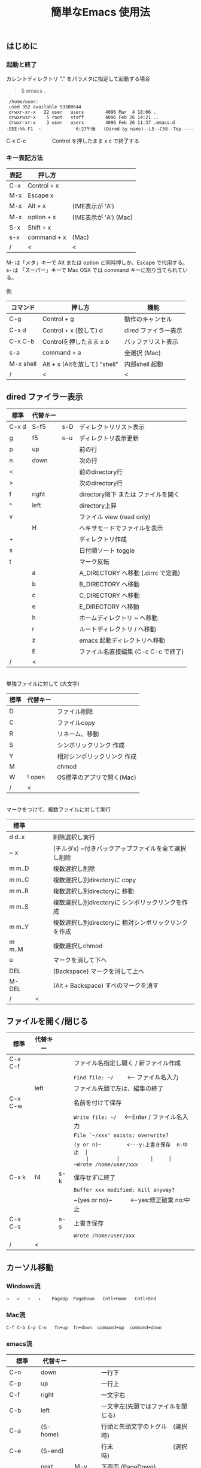 #+TITLE: 簡単なEmacs 使用法
#+HTML_HEAD: <link rel="stylesheet" type="text/css" href="./css/org.css">
#+OPTIONS: _:{}
#+OPTIONS: ^:{}
# * 簡単なEmacs 使用法
** はじめに
*** 起動と終了

    カレントディレクトリ "." をパラメタに指定して起動する場合

    #+begin_quote
    $ emacs .
    #+end_quote

    #+begin_example
     /home/user:
     used 352 available 53380644
     drwxr-xr-x   22 user   users        4096 Mar  4 18:06 .
     drwxrwsr-x    5 root   staff        4096 Feb 26 14:21 ..
     drwxr-xr-x    3 user   users        4096 Feb 26 11:37 .emacs.d
    -EEE:%%-F1  ~             6:27午後   (Dired by name)--L5--C58--Top-----
    #+end_example
    C-x C-c　　　　　Control を押したまま x c  で終了する

*** キー表記方法
    | 表記 | 押し方      |                       |
    |------+-------------+-----------------------|
    | C-x  | Control + x |                       |
    | M-x  | Escape x    |                       |
    | M-x  | Alt + x     | (IME表示が 'A')       |
    | M-x  | option + x  | (IME表示が 'A') (Mac) |
    | S-x  | Shift + x   |                       |
    | s-x  | command + x | (Mac)                 |
    | /    | <           | <                     |
    M- は「メタ」キーで Alt または option と同時押しか、Escape で代用する。\\
    s- は 「スーパー」キーで Mac OSX では command キーに割り当てられている。\\
\\
    例
    | コマンド  | 押し方                        | 機能                 |
    |-----------+-------------------------------+----------------------|
    | C-g       | Control + g                   | 動作のキャンセル     |
    | C-x d     | Control + x  (放して) d       | dired ファイラー表示 |
    | C-x C-b   | Controlを押したまま x b       | バッファリスト表示   |
    | s-a       | command + a                   | 全選択    (Mac)      |
    | M-x shell | Alt + x (Altを放して) "shell" | 内部shell 起動       |
    | /         | <                             | <                    |


** dired ファイラー表示

    | 標準  | 代替キー |     |                                     |
    |-------+----------+-----+-------------------------------------|
    | C-x d | S-f5     | s-D | ディレクトリリスト表示              |
    | g     | f5       | s-u | ディレクトリ表示更新                |
    | p     | up       |     | 前の行                              |
    | n     | down     |     | 次の行                              |
    | <     |          |     | 前のdirectory行                     |
    | >     |          |     | 次のdirectory行                     |
    | f     | right    |     | directory降下 または ファイルを開く |
    | ^     | left     |     | directory上昇                       |
    | v     |          |     | ファイル view (read only)           |
    |       | H        |     | ヘキサモードでファイルを表示        |
    | +     |          |     | ディレクトリ作成                    |
    | s     |          |     | 日付順ソート toggle                 |
    | t     |          |     | マーク反転                          |
    |       | a        |     | A_DIRECTORY へ移動 (.dirrc で定義)  |
    |       | b        |     | B_DIRECTORY へ移動                  |
    |       | c        |     | C_DIRECTORY へ移動                  |
    |       | e        |     | E_DIRECTORY へ移動                  |
    |       | h        |     | ホームディレクトリ ~ へ移動         |
    |       | r        |     | ルートディレクトリ / へ移動         |
    |       | z        |     | emacs 起動ディレクトリへ移動        |
    |       | E        |     | ファイル名直接編集 (C-c C-c で終了) |
    | /     | <        |     |                                     |
\\
    単独ファイルに対して (大文字)
    | 標準 | 代替キー |                             |
    |------+----------+-----------------------------|
    | D    |          | ファイル削除                |
    | C    |          | ファイルcopy                |
    | R    |          | リネーム、移動              |
    | S    |          | シンボリックリンク 作成     |
    | Y    |          | 相対シンボリックリンク 作成 |
    | M    |          | chmod                       |
    | W    | ! open   | OS標準のアプリで開く(Mac)   |
    | /    | <        |                             |
\\
    マークをつけて、複数ファイルに対して実行
    | 標準   | 　　 |                                                      |
    |--------+------+------------------------------------------------------|
    | d d..x |      | 削除選択し実行                                       |
    | ~ x    |      | (チルダx) ~付きバックアップファイルを全て選択し削除  |
    | m m..D |      | 複数選択し削除                                       |
    | m m..C |      | 複数選択し別directoryに copy                         |
    | m m..R |      | 複数選択し別directoryに 移動                         |
    | m m..S |      | 複数選択し別directoryに シンボリックリンクを作成     |
    | m m..Y |      | 複数選択し別directoryに 相対シンボリックリンクを作成 |
    | m m..M |      | 複数選択しchmod                                      |
    | u      |      | マークを消して下へ                                   |
    | DEL    |      | (Backspace) マークを消して上へ                       |
    | M-DEL  |      | (Alt + Backspace)  すべのマークを消す                |
    | /      | <    |                                                      |

** ファイルを開く/閉じる

    | 標準    | 代替キー |     |                                               |
    |---------+----------+-----+-----------------------------------------------|
    | C-x C-f |          |     | ファイル名指定し開く / 新ファイル作成         |
    |         |          |     | ~Find file: ~/~ 　　<--- ファイル名入力       |
    |         | left     |     | ファイル先頭で左は、編集の終了                |
    | C-x C-w |          |     | 名前を付けて保存                              |
    |         |          |     | ~Write file: ~/~ 　<---Enter / ファイル名入力 |
    |         |          |     | ~File `~/xxx' exists; overwrite?~             |
    |         |          |     | ~(y or n)~　　　　　<---y:上書き保存  n:中止  |
    |         |          |     | ~Wrote /home/user/xxx~                        |
    | C-x k   | f4       | s-k | 保存せずに終了                                |
    |         |          |     | ~Buffer xxx modified; kill anyway?~           |
    |         |          |     | ~(yes or no)~　　　<---yes:修正破棄 no:中止   |
    | C-x C-s |          | s-s | 上書き保存                                    |
    |         |          |     | ~Wrote /home/user/xxx~                        |
    | /       | <        |     |                                               |
       


** カーソル移動
*** Windows流
 
    ~→   ←   ↑   ↓    PageUp  PageDown   Cntl+Home   Cntl+End~

*** Mac流

    ~C-f C-b C-p C-n   fn+up  fn+down  command+up  command+down~

*** emacs流

    | 標準    | 代替キー |         |                                    |
    |---------+----------+---------+------------------------------------|
    | C-n     | down     |         | 一行下                             |
    | C-p     | up       |         | 一行上                             |
    | C-f     | right    |         | 一文字右                           |
    | C-b     | left     |         | 一文字左(先頭ではファイルを閉じる) |
    | C-a     | (S-home) |         | 行頭と先頭文字のトグル　(選択時)   |
    | C-e     | (S-end)  |         | 行末　　　　　　　　　　(選択時)   |
    |         | next     | M-v     | 下画面     (PageDown)              |
    |         | prior    | M-V     | 上画面     (PageUp)                |
    | (C-v)   | M-n      |         | 半画面下　　(org-mode)             |
    | (M-v)   | M-p      |         | 半画面上　　(org-mode)             |
    | M-<     | C-,      | s-up    | バッファ先頭                       |
    | M->     | C-.      | s-down  | バッファ末尾                       |
    |         | C-<      |         | バッファ先頭まで選択               |
    |         | C->      |         | バッファ末尾まで選択               |
    | (home)  | C-home   |         | バッファ先頭　　　　　(非選択時)   |
    | (end)   | C-end    |         | バッファ末尾　　　　　(非選択時)   |
    | M-f     | C-right  |         | 一語右                             |
    | M-b     | C-left   |         | 一語左                             |
    |         | C-down   |         | １行下へスクロール                 |
    |         | C-up     |         | １行上へスクロール                 |
    |         | C-S-down |         | ４行下へスクロール                 |
    |         | C-S-up   |         | ４行上へスクロール                 |
    | M-r     |          |         | カーソルを画面の中、上、下         |
    |         | M-left   | s-left  | カーソルを画面の中、下、下画面     |
    |         | M-right  | s-right | カーソルを画面の中、上、上画面     |
    | M-g M-g |          | s-l     | 行番号を入力してその行に移動       |
    | /       | <        |         |                                    |

** 検索

    | 標準      | 代替キー　      | 　　  |                                   |
    |-----------+-----------------+-------+-----------------------------------|
    | C-s str   |                 | s-f   | インクリメンタルサーチ            |
    |           | C-s C-r str     | s-F   | 逆方向インクリメンタルサーチ      |
    | C-M-s reg | C-s M-r reg     | M-s-f | 正規表現検索                      |
    |           | C-s C-r M-r reg | M-s-F | 逆方向正規表現検索                |
    | C-s M-e   | C-s C-k         |       | ミニバッファで入力                |
    | C-s C-w.. |                 |       | カーソル後の単語を検索する        |
    | C-s C-s.. | f3              | s-g   | 再検索　　　　C-s (str) C-s..     |
    | C-s C-r.. | S-f3            | s-d   | 逆方向再検索　C-s C-r (str) C-r.. |
    | M-%       | C-r             |       | 置換　　(C-r逆方向iサーチは廃止)  |
    | C-M-%     | C-M-r           |       | 正規表現置換                      |
    | C-s C-y   |                 | s-e   | copy してあった内容で検索         |
    | C-g       |                 |       | 検索終了                          |
    | /         | <               |       |                                   |

** 編集

    viのような入力モード切替はない。入力文字はそのままテキストに追加される。
    | 標準   | 代替キー | 　　 |                                           |
    |--------+----------+------+-------------------------------------------|
    | C-d    | delete   |      | Delete                                    |
    | M-d    |          |      | 一語削除 (cut)                            |
    | DEL    | C-h      |      | Backspace　　　　　(C-h:helpは、f1)       |
    | M-DEL  |          |      | 一語前を削除 (cut)                        |
    | C-k    |          |      | カーソルより後(又は選択領域)を cut (後述) |
    |        | C-S-k    |      | カーソルより後(又は選択領域)を copy       |
    | C-y    |          |      | paste                                     |
    | C-i    | TAB      |      | インデント調整など                        |
    | M-i    |          |      | タブ挿入                                  |
    | C-m    | RET      |      | 改行                                      |
    | C-j    |          |      | 改行してインデント                        |
    | C-M-j  |          |      | 改行して賢くインデント                    |
    | C-o    |          |      | カーソルを残して改行                      |
    | C-M-o  |          |      | カーソルを残して真下に改行                |
    | C-t    |          |      | カーソルの前の文字を後ろに移動            |
    | C-x u  | C-z      | s-z  | undo　　(C-z:suspendは、C-x C-z)          |
    | C-_    | C-/      |      | undo　　(使えないかも)                    |
    | C-g    |          |      | undo の中断。次から undo は redo          |
    | Insert |          |      | 上書きモード .. Ovwrt 表示 (Windows)      |
    | C-\    |          |      | emacs の日本語入力on-off                  |
    | /      | <        |      |                                           |

    ホスト側の日本語入力を使うときは、emacsの日本語入力on-off は不要。ただし\\
    日本語モードでは M- キーが使えないことがある。

** 選択

*** ターミナルの機能

    マウスで選択--> copy されている\\
    右クリック  --> paste

*** Shiftキーをつかった選択

    #+begin_example
    S-left    S-right      S-C-left      S-C-right
    S-up      S-down
    S-Home    S-End        S-C-Home      S-C-End
    S-PageUp  S-PageDown
    C-S-b     C-S-f        M-S-b         M-S-f
    C-S-p     C-S-n
    C-S-a     C-S-e        C-<           C->
    M-S-p     M-S-n
    #+end_example
    Shiftキーを放してカーソル移動すると選択解除

*** Emacsの機能

    | 標準           | 代替キー  | 　　 |                                    |
    |----------------+-----------+------+------------------------------------|
    | C-SPC          | C-@       |      | (Control+Space) 選択開始           |
    |                |           |      | 以後カーソル移動で 選択領域が拡大  |
    | C-x SPC        |           |      | (Control+x Space) 標準矩形選択開始 |
    | C-RET          | C-c C-SPC |      | (Control+Return) cua矩形選択開始   |
    |                |           |      | 以後カーソル移動で 矩形領域が拡大  |
    | C-M-mouse1drag |           |      | マウスで矩形選択                   |
    | C-x h          |           | s-a  | バッファ全選択                     |
    | C-g            |           |      | 選択解除                           |
    | C-d            | delete    |      | 選択領域の削除                     |
    |                |           | s-j  | 領域の開始点と終了点を逆にする     |
    | /              | <         |      |                                    |

*** コピー&ペースト

    | 標準    | 代替キー | 　　 |                                            |
    |---------+----------+------+--------------------------------------------|
    | C-w     | C-x      | s-x  | 選択領域を cut　　(C-x は cua-mode)        |
    | M-w     | C-c      | s-c  | 選択領域を copy　 (C-c は cua-mode)        |
    |         | C-S-w    |      | 選択領域を copy                            |
    | C-y     | C-v      | s-v  | paste　　　　　　 (C-v は cua-mode)        |
    |         |          | s-y  | s-c でcopyしたものをpaste (ターミナル不可) |
    | M-y     |          |      | yank-pop                                   |
    |         |          |      | M-y TAB　　　(kill-ringから選択)           |
    |         |          |      | C-y M-y M-y..　(kill-ringからpop)          |
    | C-k     |          |      | カーソルより後(又は選択領域)を cut (Mac風) |
    |         | C-S-k    |      | カーソルより後(又は選択領域)を copy        |
    | C-S-DEL |          |      | 一行 cut                                   |
    | M-d     |          |      | 一語 cut                                   |
    | M-DEL   |          |      | 一語前を cut                               |
    | M-k     |          |      | 一文 cut                                   |
    | C-M-k   |          |      | 一lisp要素 cut                             |
    | /       | <        |      |                                            |

    copy 後、領域選択は解除、\\
    paste 時、領域が選択されていれば上書き、\\
    選択領域がない時は、C-x と C-c は複数キーのコマンドを構成する。

** 再表示

    | 標準 | 代替キー |                                      |
    |------+----------+--------------------------------------|
    | C-l  |          | 画面再表示、カーソル行を中央、上、下 |
    |      | f5       | 画面再表示                           |
    | /    | <        |                                      |

    
** マルチ画面

*** 画面分割

    | 標準        | 代替キー |     |                                       |
    |-------------+----------+-----+---------------------------------------|
    | C-x 2       | f2       |     | 画面分割 上下 (一画面の時) / 分割解除 |
    | C-x 3       | S-f2     |     | 画面分割 左右 (一画面の時)            |
    | C-x 1       | f2       |     | 分割解除 (選択中の画面だけ残す)       |
    | C-x o       | S-f1     |     | 次の画面へ移動                        |
    |             | S-f2     |     | 前の画面へ移動 (分割時)               |
    |             | C-TAB    |     | 次の画面へ移動 (1フレームの時)        |
    |             | C-S-TAB  |     | 前の画面へ移動 (1フレームの時)        |
    | C-x k       | f4       | s-k | バッファの削除。修正中なら確認        |
    | C-x 0       | S-f4     |     | 分割解除 (選択中の画面を閉じる)       |
    | C-x C-left  | C-next   |     | バッファ切替 奥へ (Ctrl + PageDown)   |
    | C-x C-right | C-prior  |     | バッファ切替 戻る (Ctrl + PageUp)     |
    |             | f7       |     | 画面縮小 f(自動又は) 上下             |
    | C-x ^       | f8       |     | 画面拡大 f(自動又は) 上下             |
    | C-x {       | S-f7     |     | 画面縮小 f(自動又は) 左右             |
    | C-x }       | S-f8     |     | 画面拡大 f(自動又は) 左右             |
    | C-x C-b     |          |     | バッファリスト表示                    |
    |             | f10      |     | 分割時、上下または左右を交換          |
    |             | S-f10    |     | 分割時、画面しきりを回転する          |
    | /           | <        |     |                                       |

*** 次画面の操作

    | 標準    | 代替キー |   |                                      |
    |---------+----------+---+--------------------------------------|
    | C-M-v   | M-next   |   | 下画面                               |
    | C-M-S-v | M-prior  |   | 上画面                               |
    | M-home  |          |   | バッファ先頭                         |
    | M-end   |          |   | バッファ末尾                         |
    |         | M-down   |   | １1行下へスクロール                  |
    |         | M-up     |   | １行上へスクロール                   |
    |         | M-S-down |   | ４行下へスクロール                   |
    |         | M-S-up   |   | ４行上へスクロール                   |
    | C-M-S-l |          |   | 画面再表示、カーソル行を中央、上、下 |
    | /       | <        |   |                                      |

*** フレーム

    | 標準    | 代替キー |     |                              |
    |---------+----------+-----+------------------------------|
    | C-x 5 2 |          | s-n | フレーム作成                 |
    | C-x 5 0 |          | s-w | フレーム削除                 |
    | C-x 5 o |          | s-` | 次のフレーム                 |
    |         |          | s-~ | 前のフレーム                 |
    |         | C-TAB    | s-' | 次の画面またはフレームへ移動 |
    |         | C-S-TAB  |     | 前の画面またはフレームへ移動 |
    | /       | <        |     |                              |


** 文字コードの指定
*** コマンド実行の前に指定

    ~M-x universal-coding-system-argument~
    | 標準      | 代替キー |                                          |
    |-----------+----------+------------------------------------------|
    | C-x RET c | f6       | コーディングシステムを指定しコマンド実行 |
    | /         | <        |                                          |
    	
    ~Coding system for following command (default utf-8-unix): sjis-dos~\\
    ~Command to execute with sjis-dos:~　　　　ここで C-x C-w などコマンド実行

*** 読み込んだファイルの変更     

    ~M-x set-buffer-file-coding-system~
    | 標準      | 　　　 |                                              |
    |-----------+--------+----------------------------------------------|
    | C-x RET f |        | 読み込みバッファ内コーディングシステムの変更 |
    | /         | <      |                                              |

    ~Coding system for saving file (default iso-2022-jp):~

*** 文字コード表示

    改行と文字コードの指定方法
    | 改行 \ 文字    | UTF-8      | S-JISC    | EUC         | JIS        | 改行表示 |
    |----------------+------------+-----------+-------------+------------+----------|
    | lf             | utf-8-unix | sjis-unix | euc-jp-unix | junet-unix | :        |
    | crlf           | utf-8-dos  | sjis-dos  | euc-jp-dos  | junet-dos  | (DOS)    |
    | cr             | utf-8-mac  | sjis-mac  | euc-jp-mac  | junet-mac  | (Mac)    |
    | 文字コード表示 | U          | S         | E           | J          |          |
    | /              | <          |           |             | >          |          |
     
    #+begin_example
    例
    -UUU:**--F1  emacs-help.org   52% (300,85)   (Org) 2:02PM 1.68 ----------------------
    -UUS(DOS)----F1  KOSMAX.CNF     Top (1,0)     Git-main  (Fundamental) 2:03PM 1.17 ---
    #+end_example
     
    lf (¥n) は unix と Mac OSX, crlf (¥r¥n) は Windows で使われる。\\
    cr (¥r) は古い Macで使われていた。

    通常はファイル読込時、文字コードを自動認識するが、誤認識する場合は f6 で指定する。
    
    強制的に eucで読み込む場合 (半角カナによる文字化け対策)\\
              ~f6 euc Enter C-x C-f filename~
		
    EUC+cr で上書き保存\\
              ~f6 euc-jp-unix Enter C-x C-s~


** 文字サイズの変更

    画面が細かい時、文字サイズを大きくしたりできる。
    
    | 標準    | 代替キー |     |                      |
    |---------+----------+-----+----------------------|
    | C-x C-+ |          | s-+ | 文字を大きく         |
    | C-x C-- |          | s-- | 文字を小さく         |
    | C-x C-0 |          | s-0 | デフォルトの大きさに |
    | /       | <        |     |                      |



** いろいろなコマンド

    | M-x diff                    |           |           | ファイル比較           |
    | M-x compile                 |           |           | メーク実行             |
    | M-x gdb                     |           |           | デバッガ起動           |
    | M-x grep                    |           |           | grep 実行              |
    | M-x grep-find               |           |           | find し grep実行       |
    | M-x occur                   |           |           | 表示内容を検索しリスト |
    | M-x shell                   | M-x s     |           | 内部シェル起動         |
    | M-x shell-command           | M-!       | s-L       | 単発コマンド実行       |
    | M-x shell-command-on-region | M-\vert{} | s-\vert{} | +選択領域を入力        |
    | M-x man                     |           | s-M       | Man page 表示          |
    | M-x info                    | f1 i      | s-?       | info 表示              |
    | /                           | <         |           |                        |

*** コマンドに与える引数

    | M-3 a            | aaa 入力       |
    | C-u 3 a          | aaa 入力       |
    | M-5 M-x occur    | 前後5行表示    |
    | C-u 5 M-x occur  | 前後5行表示    |
    | C-u -5 M-x occur | 前5行表示      |
    | C-u C-f          | 前へ4文字進む  |
    | C-u C-u C-f      | 前へ16文字進む |

*** 内部シェルの起動

    | 標準      | 代替キー |    |                                 |
    |-----------+----------+----+---------------------------------|
    | M-x shell | M-x s    |    | シェル起動                      |
    | M-p       | up       |    | history 前                      |
    | M-n       | down     |    | history 次                      |
    | string up |          |    | 先頭文字列から始まる history 前 |
    | M-x dirs  | M-RET    | f5 | ディレクトリ認識ズレ修正        |
    | C-p       |          |    | カーソル上                      |
    | C-n       |          |    | カーソル下                      |
    | C-d       |          |    | EOF (promptのところで)          |
    | C-c C-c   |          |    | シェル中断                      |
    | /         | <        |    |                                 |
    
** 終了、中断

    | 標準    | 代替キー |     |                                      |
    |---------+----------+-----+--------------------------------------|
    | C-x C-c |          | s-q | emacs の終了                         |
    | C-x C-z |          | s-m | suspend　　　　　　　(C-z はundo)    |
    | fg      |          |     | (コマンド) シェルからEmacsに復帰する |
    | /       | <        |     |                                      |


** function key 設定一覧

    | 標準        | 代替キー |         |                                        |
    |-------------+----------+---------+----------------------------------------|
    | f1          |          |         | M-x help　　(C-h は backspace)         |
    | C-x o       | S-f1     | C-TAB   | other-window 　　　　(順周り)          |
    | C-x 2       | f2       |         | split-window-below ー toggle           |
    | C-x 1       | f2       |         | delete-other-windows                   |
    | C-x 3       | S-f2     |         | split-window-right \vert{}             |
    |             | S-f2     | C-S-TAB | other-window 　　　　(逆回り)          |
    | C-s C-s     | f3       | s-g     | isearch-repeat-forward                 |
    | C-s C-r C-r | S-f3     | s-d     | isearch-repeat-backward                |
    | C-x k       | f4       | s-k     | kill-current-buffer                    |
    | C-x 0       | S-f4     |         | delete-window                          |
    | g           | f5       | s-u     | revert-buffer (dired mode)             |
    |             | f5       | s-u     | revert-buffer (view mode)              |
    | M-x dirs    | f5       | M-RET   | shell-resync-dirs (shell mode)         |
    | C-l         | f5       |         | recenter                               |
    | C-x d       | S-f5     | s-D     | dired                                  |
    | C-x RET c   | f6       |         | select coding system                   |
    |             | S-f6     |         | toggle electric-indent-mode            |
    |             | ESC-f6   |         | macro start                            |
    |             | C-f6     |         | macro end/call macro                   |
    |             | f7       |         | shrink window                          |
    | C-x ^       | f8       |         | enlarge-window                         |
    | C-x {       | S-f7     |         | shrink-window-horizontally             |
    | C-x }       | S-f8     |         | enlarge-window-horizontally            |
    | f1 k        | f9       |         | describe-key-briefly                   |
    |             | S-f9     |         | toggle case sensitive (search / occur) |
    |             | f10      |         | swap split window                      |
    |             | S-f10    |         | toggle vertical / horizontal split     |
    | M-f10       |          |         | toggle-frame-maximized                 |
    |             | M-f11    |         | toggle-frame-fullscreen                |
    |             | f11      |         | toggle-trancate-lines                  |
    |             | f12      |         | toggle global-linum-mode               |
    |             | S-f11    |         | scroll-right                           |
    |             | S-f12    |         | scroll-left                            |
    | /           | <        |         |                                        |


** help

    | 標準      | 代替キー |     |                                       |
    |-----------+----------+-----+---------------------------------------|
    | f1        |          |     | ヘルプメニューで選択                  |
    | f1 a      |          |     | command-apropos : 似たコマンド名表示  |
    | f1 b      |          |     | describe-bindings : キーバインド一覧  |
    | f1 f      |          |     | describe-function : 関数説明          |
    | f1 k<key> | f9<key>  |     | describe-key : キーの割り当て関数表示 |
    | f1 i      |          | s-? | info : info 表示                      |
    | f1 m      |          |     | describe-mode : モード説明            |
    | f1 v      |          |     | describe-variable : 変数説明          |
    | f1 w      |          |     | where-is : 関数の割り当てキー表示     |
    | /         | <        |     |                                       |

*** ヘルプ画面集
**** メニュー
    f1
    
    #+Begin_example
    You have typed , the help character.  Type a Help option:
    (Use SPC or DEL to scroll through this text.  Type q to exit the Help command.)
     
    a PATTERN   Show commands whose name matches the PATTERN (a list of words
                  or a regexp).  See also the ‘apropos’ command.
    b           Display all key bindings.
    c KEYS      Display the command name run by the given key sequence.
    C CODING    Describe the given coding system, or RET for current ones.
    d PATTERN   Show a list of functions, variables, and other items whose
                  documentation matches the PATTERN (a list of words or a regexp).
    e           Go to the *Messages* buffer which logs echo-area messages.
    f FUNCTION  Display documentation for the given function.
    F COMMAND   Show the Emacs manual’s section that describes the command.
    g           Display information about the GNU project.
    h           Display the HELLO file which illustrates various scripts.
    i           Start the Info documentation reader: read included manuals.
    I METHOD    Describe a specific input method, or RET for current.
    k KEYS      Display the full documentation for the key sequence.
    K KEYS      Show the Emacs manual’s section for the command bound to KEYS.
    l           Show last 300 input keystrokes (lossage).
    L LANG-ENV  Describe a specific language environment, or RET for current.
    m           Display documentation of current minor modes and current major mode,
                  including their special commands.
    n           Display news of recent Emacs changes.
    o SYMBOL    Display the given function or variable’s documentation and value.
    p TOPIC     Find packages matching a given topic keyword.
    P PACKAGE   Describe the given Emacs Lisp package.
    r           Display the Emacs manual in Info mode.
    s           Display contents of current syntax table, plus explanations.
    S SYMBOL    Show the section for the given symbol in the Info manual
                  for the programming language used in this buffer.
    t           Start the Emacs learn-by-doing tutorial.
    v VARIABLE  Display the given variable’s documentation and value.
    w COMMAND   Display which keystrokes invoke the given command (where-is).
    .           Display any available local help at point in the echo area.
     
    C-a         Information about Emacs.
    C-c         Emacs copying permission (GNU General Public License).
    C-d         Instructions for debugging GNU Emacs.
    C-e         External packages and information about Emacs.
    C-f         Emacs FAQ.
    C-m         How to order printed Emacs manuals.
    C-n         News of recent Emacs changes.
    C-o         Emacs ordering and distribution information.
    C-p         Info about known Emacs problems.
    C-s         Search forward "help window".
    C-t         Emacs TODO list.
    C-w         Information on absence of warranty for GNU Emacs.
    #+end_example

**** tutorial
    f1 t
    
    #+begin_example
    --------------------Tutorial  画面の例---------------------------------
    Copyright (c) 1985 Free Software Foundation, Inc;  ファイル最後を参照のこと
     	   あなたが現在見ているのは Emacs 入門ガイドです。
     
    Emacs のコマンドを入力するには、一般にコントロールキー（キートップに
    CTRL とか CTL と書いてある）やメタキー（キートップに META とか ALT と
    書いてある）を使います。そこで、CONTROL とか META とか書く代わりに、次
    のような記号を使うことにします。
     
     C-<文字>   コントロールキーを押したまま、<文字>キーを押します。例えば、
     	    C-f はコントロールキーを押しながら f のキーを押すことです。
     
     M-<文字>   メタキーを押したまま、<文字>キーを押します。もしメタキーがな
     	    い場合は、エスケープキーを押してから離し、それから<文字>キー
     	    を押します。以降エスケープキーのことを <ESC> と書きます。
     
    ！重要！: Emacsを終了するには、C-x C-c をタイプします。
     
    ">>" で始まる行は、その時何をすべきかを指示しています。例えば、
    ........
    #+end_example

**** info
    f1 i
    #+begin_example
    --------------------Info 画面の例--------------------------------------
    File: dir,	Node: Top	This is the top of the INFO tree
     
    The Info Directory
    ******************
     
      The Info Directory is the top-level menu of major Info topics.
      Type "d" in Info to return to the Info Directory.  Type "q" to exit Info.
      Type "?" for a list of Info commands, or "h" to visit an Info tutorial.
      Type "m" to choose a menu item--for instance,
        "mEmacs<Return>" visits the Emacs manual.
      In Emacs Info, you can click mouse button 2 on a menu item
      or cross reference to follow it to its target.
      Each menu line that starts with a * is a topic you can select with "m".
      You can also select a topic by typing its ordinal number.
      Every third topic has a red * to help pick the right number to type.
     
    * Menu:
     
    Texinfo documentation system
    * Info: (info).                 How to use the documentation browsing system.
     
    Emacs
    * Emacs: (emacs).               The extensible self-documenting text editor.
    * Emacs FAQ: (efaq).            Frequently Asked Questions about Emacs.
    * Elisp: (elisp).               The Emacs Lisp Reference Manual.
    * Emacs Lisp Intro: (eintr).    A simple introduction to Emacs Lisp programming.
    * CC Mode: (ccmode).            Emacs mode for editing C, C++, Objective-C,
                                      Java, Pike, AWK, and CORBA IDL code.
    .............
    #+end_example

**** 初期画面
   f1 C-a

    #+begin_example
    Welcome to GNU Emacs, a part of the GNU operating system.
     
    Get help           C-h  (Hold down CTRL and press h)
    Emacs manual       C-h r        Browse manuals     C-h i
    Emacs tutorial     C-h t        Undo changes       C-x u
    Buy manuals        C-h RET      Exit Emacs         C-x C-c
    Activate menubar   M-`
    (‘C-’ means use the CTRL key.  ‘M-’ means use the Meta (or Alt) key.
    If you have no Meta key, you may instead type ESC followed by the character.)
    Useful tasks:
    Visit New File                  Open Home Directory
    Customize Startup               Open *scratch* buffer
     
    GNU Emacs 27.2 (build 1, x86_64-apple-darwin18.7.0, NS appkit-1671.60 Version 10.14.6 (Build 18G95))
     of 2021-03-28
    Copyright (C) 2021 Free Software Foundation, Inc.
     
    GNU Emacs comes with ABSOLUTELY NO WARRANTY; type C-h C-w for full details.
    Emacs is Free Software--Free as in Freedom--so you can redistribute copies
    of Emacs and modify it; type C-h C-c to see the conditions.
    Type C-h C-o for information on getting the latest version.
     
    If an Emacs session crashed recently, type M-x recover-session RET
    to recover the files you were editing.
    (C-h は f1 と読み替えてください)
    #+end_example
  

** コンソール起動する時の設定
*** iTerm2 設定 (Mac OSX)

    ~.emacs.d/doc/iTerm2/Iterm2-default.itermkeymap~ を
    
    iTerm2 > Preferences > Profiles > Keys > Presets > Import\\
    から読み込ませる。
    
    fn キーを押さなくても f1..f12が使えるようにする。
    
    macの ¥ キーは \ に変更し、fn + ¥ で ¥ にする。\\
    (Mac OSX では "¥" は2バイトUTF-8で "\" が本来の1バイト文字)
    
    C-up C-down などの Mission Controlキーとの競合問題を解決する。
    
    C-TAB C-S-TAB は iTerm2のタブ切り替えに使っても良い。

    M-C- はmagnet で使うのでemacsでは使わず、s-up などを M-C-up に読み替えて戻している。
    

*** teraterm 設定 (Windows)

    ~.emacs.d/TERA/KOSMAX.CNF~   (xterm用)\\
    をteraterm install directory に置き、KEYBOARD.CNF のかわりに使う。
       
    テラターム設定 メニュー
      - Setup
	- Terminal
	  - 端末ID  VT100              (この設定はダミー)
	  - Kanji(receive)   UTF-8
	  - Kanji(transmit)  UTF-8
	- Keyboard
           - Backspace Key    on       (Redhat では不要)
           - Delete Key       off
           - Send Meta Key    check    (Altで Meta-key)
        - Save Setup
       
    テラターム iniファイル
         TermType=xterm               (iniファイルでxtermにする)

*** 左Cntl キーの位置について

    Emacsのキー定義では、'A' キーの左が Cntl キーであると操作しやすい。\\
    Windows の Caps Lock キーと 左Cntl キーを入れ替えるとよい。


** 方針

Windows や Mac OSX のキー操作を取り入れてemacsの敷居を低くすることに努めた。\\
基本的な emacsのキーバインドは残している。Mac OSX ではemacs流のキーバインドが
取り入れられているため、違和感はないと思う。

本来のemacsキーバインドを変えたところは、次の通り。

- C-h はヘルプでなく、backspace
- C-r は逆方向検索でなく、置換
- C-z はサスペンドでなく、undo
- C-x は選択領域があるときだけ、切り取り
- C-c は選択領域があるときだけ、コピー
- C-v は画面スクロールでなくて貼り付け
- M-v も画面逆方向スクロールでなくて貼り付け
- C-x,c,v は org-mode では標準どおり
  
おわり
# ブラウザでhtmlを見る
# C-c C-e h o
